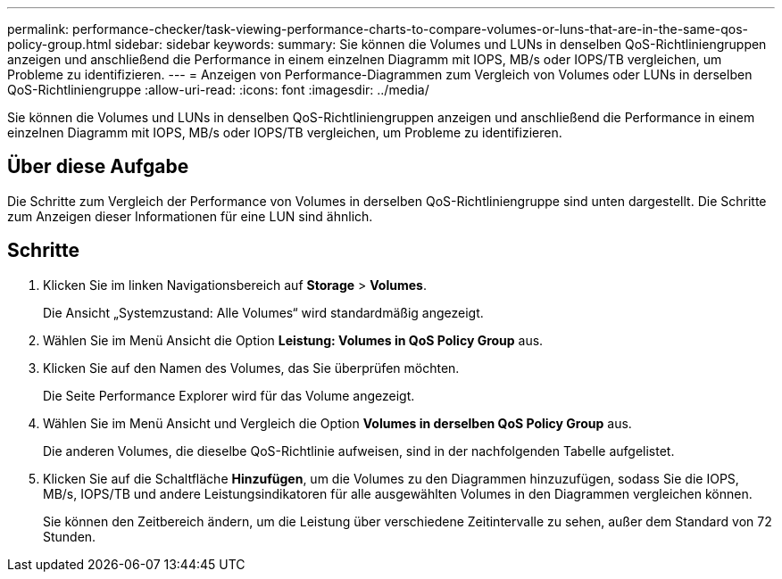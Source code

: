---
permalink: performance-checker/task-viewing-performance-charts-to-compare-volumes-or-luns-that-are-in-the-same-qos-policy-group.html 
sidebar: sidebar 
keywords:  
summary: Sie können die Volumes und LUNs in denselben QoS-Richtliniengruppen anzeigen und anschließend die Performance in einem einzelnen Diagramm mit IOPS, MB/s oder IOPS/TB vergleichen, um Probleme zu identifizieren. 
---
= Anzeigen von Performance-Diagrammen zum Vergleich von Volumes oder LUNs in derselben QoS-Richtliniengruppe
:allow-uri-read: 
:icons: font
:imagesdir: ../media/


[role="lead"]
Sie können die Volumes und LUNs in denselben QoS-Richtliniengruppen anzeigen und anschließend die Performance in einem einzelnen Diagramm mit IOPS, MB/s oder IOPS/TB vergleichen, um Probleme zu identifizieren.



== Über diese Aufgabe

Die Schritte zum Vergleich der Performance von Volumes in derselben QoS-Richtliniengruppe sind unten dargestellt. Die Schritte zum Anzeigen dieser Informationen für eine LUN sind ähnlich.



== Schritte

. Klicken Sie im linken Navigationsbereich auf *Storage* > *Volumes*.
+
Die Ansicht „Systemzustand: Alle Volumes“ wird standardmäßig angezeigt.

. Wählen Sie im Menü Ansicht die Option *Leistung: Volumes in QoS Policy Group* aus.
. Klicken Sie auf den Namen des Volumes, das Sie überprüfen möchten.
+
Die Seite Performance Explorer wird für das Volume angezeigt.

. Wählen Sie im Menü Ansicht und Vergleich die Option *Volumes in derselben QoS Policy Group* aus.
+
Die anderen Volumes, die dieselbe QoS-Richtlinie aufweisen, sind in der nachfolgenden Tabelle aufgelistet.

. Klicken Sie auf die Schaltfläche *Hinzufügen*, um die Volumes zu den Diagrammen hinzuzufügen, sodass Sie die IOPS, MB/s, IOPS/TB und andere Leistungsindikatoren für alle ausgewählten Volumes in den Diagrammen vergleichen können.
+
Sie können den Zeitbereich ändern, um die Leistung über verschiedene Zeitintervalle zu sehen, außer dem Standard von 72 Stunden.


